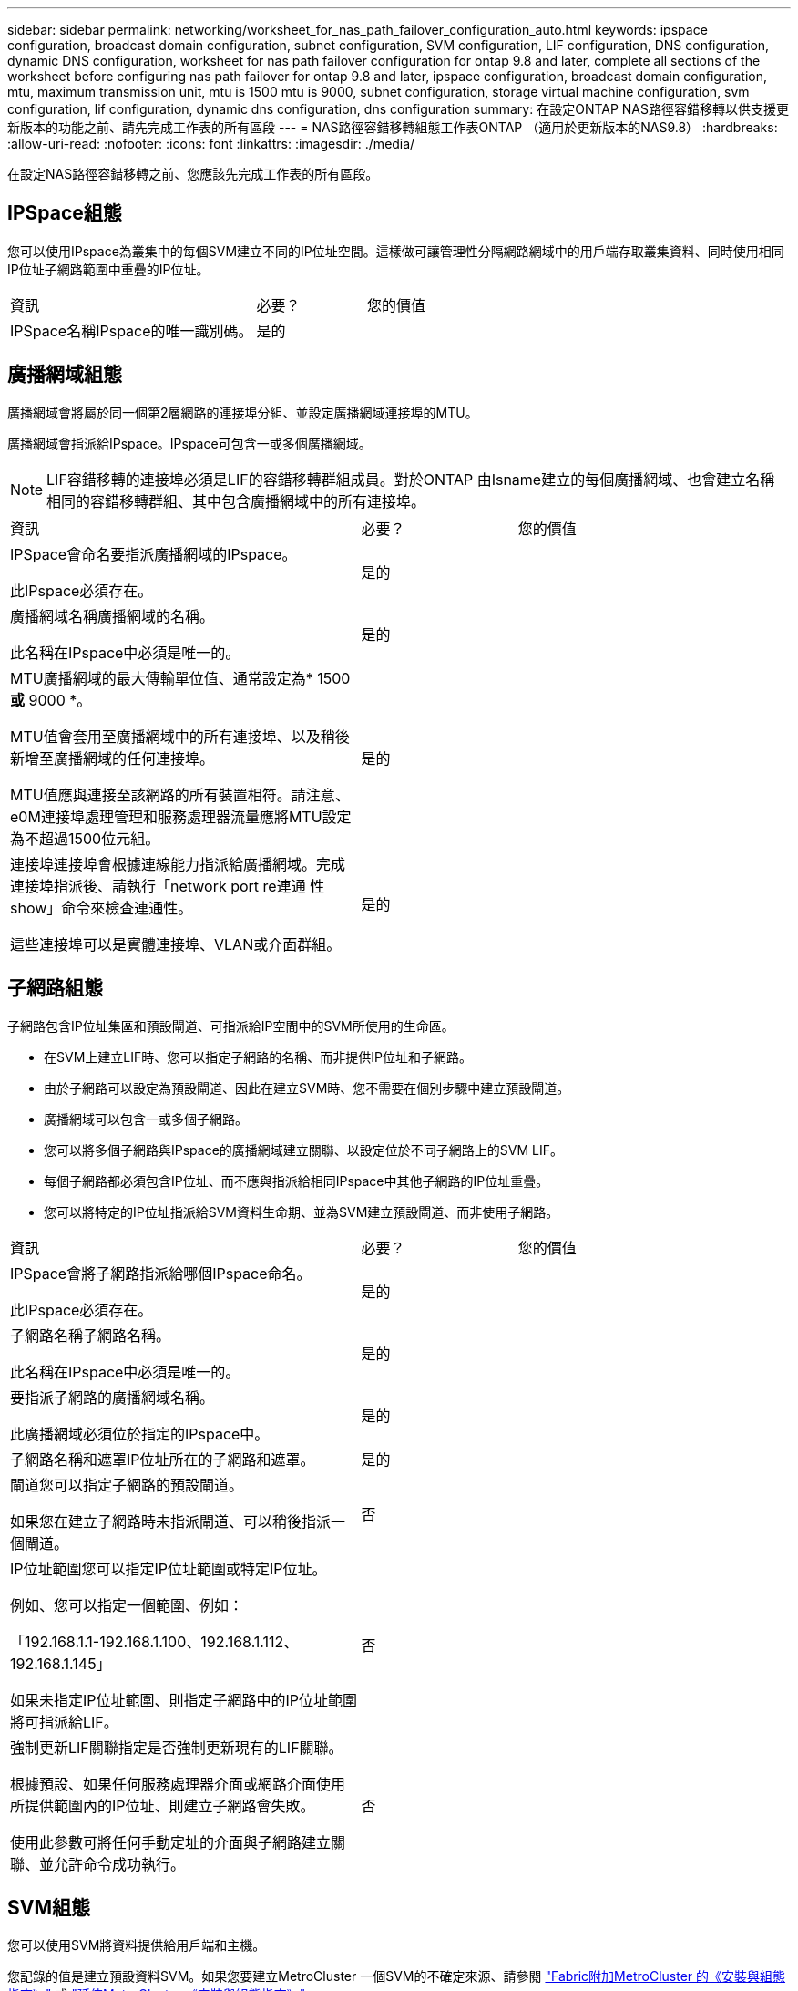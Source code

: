 ---
sidebar: sidebar 
permalink: networking/worksheet_for_nas_path_failover_configuration_auto.html 
keywords: ipspace configuration, broadcast domain configuration, subnet configuration, SVM configuration, LIF configuration, DNS configuration, dynamic DNS configuration, worksheet for nas path failover configuration for ontap 9.8 and later, complete all sections of the worksheet before configuring nas path failover for ontap 9.8 and later, ipspace configuration, broadcast domain configuration, mtu, maximum transmission unit, mtu is 1500 mtu is 9000, subnet configuration, storage virtual machine configuration, svm configuration, lif configuration, dynamic dns configuration, dns configuration 
summary: 在設定ONTAP NAS路徑容錯移轉以供支援更新版本的功能之前、請先完成工作表的所有區段 
---
= NAS路徑容錯移轉組態工作表ONTAP （適用於更新版本的NAS9.8）
:hardbreaks:
:allow-uri-read: 
:nofooter: 
:icons: font
:linkattrs: 
:imagesdir: ./media/


[role="lead"]
在設定NAS路徑容錯移轉之前、您應該先完成工作表的所有區段。



== IPSpace組態

您可以使用IPspace為叢集中的每個SVM建立不同的IP位址空間。這樣做可讓管理性分隔網路網域中的用戶端存取叢集資料、同時使用相同IP位址子網路範圍中重疊的IP位址。

[cols="45,20,35"]
|===


| 資訊 | 必要？ | 您的價值 


| IPSpace名稱IPspace的唯一識別碼。 | 是的 |  
|===


== 廣播網域組態

廣播網域會將屬於同一個第2層網路的連接埠分組、並設定廣播網域連接埠的MTU。

廣播網域會指派給IPspace。IPspace可包含一或多個廣播網域。


NOTE: LIF容錯移轉的連接埠必須是LIF的容錯移轉群組成員。對於ONTAP 由Isname建立的每個廣播網域、也會建立名稱相同的容錯移轉群組、其中包含廣播網域中的所有連接埠。

[cols="45,20,35"]
|===


| 資訊 | 必要？ | 您的價值 


 a| 
IPSpace會命名要指派廣播網域的IPspace。

此IPspace必須存在。
 a| 
是的
 a| 



 a| 
廣播網域名稱廣播網域的名稱。

此名稱在IPspace中必須是唯一的。
 a| 
是的
 a| 



 a| 
MTU廣播網域的最大傳輸單位值、通常設定為* 1500 *或* 9000 *。

MTU值會套用至廣播網域中的所有連接埠、以及稍後新增至廣播網域的任何連接埠。

MTU值應與連接至該網路的所有裝置相符。請注意、e0M連接埠處理管理和服務處理器流量應將MTU設定為不超過1500位元組。
 a| 
是的
 a| 



 a| 
連接埠連接埠會根據連線能力指派給廣播網域。完成連接埠指派後、請執行「network port re連通 性show」命令來檢查連通性。

這些連接埠可以是實體連接埠、VLAN或介面群組。
 a| 
是的
 a| 

|===


== 子網路組態

子網路包含IP位址集區和預設閘道、可指派給IP空間中的SVM所使用的生命區。

* 在SVM上建立LIF時、您可以指定子網路的名稱、而非提供IP位址和子網路。
* 由於子網路可以設定為預設閘道、因此在建立SVM時、您不需要在個別步驟中建立預設閘道。
* 廣播網域可以包含一或多個子網路。
* 您可以將多個子網路與IPspace的廣播網域建立關聯、以設定位於不同子網路上的SVM LIF。
* 每個子網路都必須包含IP位址、而不應與指派給相同IPspace中其他子網路的IP位址重疊。
* 您可以將特定的IP位址指派給SVM資料生命期、並為SVM建立預設閘道、而非使用子網路。


[cols="45,20,35"]
|===


| 資訊 | 必要？ | 您的價值 


 a| 
IPSpace會將子網路指派給哪個IPspace命名。

此IPspace必須存在。
 a| 
是的
 a| 



 a| 
子網路名稱子網路名稱。

此名稱在IPspace中必須是唯一的。
 a| 
是的
 a| 



 a| 
要指派子網路的廣播網域名稱。

此廣播網域必須位於指定的IPspace中。
 a| 
是的
 a| 



 a| 
子網路名稱和遮罩IP位址所在的子網路和遮罩。
 a| 
是的
 a| 



 a| 
閘道您可以指定子網路的預設閘道。

如果您在建立子網路時未指派閘道、可以稍後指派一個閘道。
 a| 
否
 a| 



 a| 
IP位址範圍您可以指定IP位址範圍或特定IP位址。

例如、您可以指定一個範圍、例如：

「192.168.1.1-192.168.1.100、192.168.1.112、192.168.1.145」

如果未指定IP位址範圍、則指定子網路中的IP位址範圍將可指派給LIF。
 a| 
否
 a| 



 a| 
強制更新LIF關聯指定是否強制更新現有的LIF關聯。

根據預設、如果任何服務處理器介面或網路介面使用所提供範圍內的IP位址、則建立子網路會失敗。

使用此參數可將任何手動定址的介面與子網路建立關聯、並允許命令成功執行。
 a| 
否
 a| 

|===


== SVM組態

您可以使用SVM將資料提供給用戶端和主機。

您記錄的值是建立預設資料SVM。如果您要建立MetroCluster 一個SVM的不確定來源、請參閱 link:https://docs.netapp.com/us-en/ontap-metrocluster/install-fc/concept_considerations_differences.html["Fabric附加MetroCluster 的《安裝與組態指南》"^] 或 link:https://docs.netapp.com/us-en/ontap-metrocluster/install-stretch/concept_choosing_the_correct_installation_procedure_for_your_configuration_mcc_install.html["延伸MetroCluster 《安裝與組態指南》"^]。

[cols="45,20,35"]
|===


| 資訊 | 必要？ | 您的價值 


| SVM名稱SVM的完整網域名稱（FQDN）。此名稱必須在各叢集聯盟中都是唯一的名稱。 | 是的 |  


| 根磁碟區名稱SVM根磁碟區的名稱。 | 是的 |  


| Aggregate名稱儲存SVM根Volume的Aggregate名稱。此Aggregate必須存在。 | 是的 |  


| 安全樣式SVM根磁碟區的安全樣式。可能的值包括* ntf*、* UNIX*和*混合*。 | 是的 |  


| IPSpace會命名指派SVM的IPspace。此IPspace必須存在。 | 否 |  


| SVM語言設定SVM及其磁碟區的預設語言。如果未指定預設語言、預設SVM語言會設為*。UTF-8*。SVM語言設定可決定用於顯示SVM中所有NAS磁碟區的檔案名稱和資料的字元集。您可以在建立SVM之後修改語言。 | 否 |  
|===


== LIF組態

SVM透過一或多個網路邏輯介面（LIF）、為用戶端和主機提供資料服務。

[cols="45,20,35"]
|===


| 資訊 | 必要？ | 您的價值 


| SVM名稱LIF的SVM名稱。 | 是的 |  


| LIF名稱LIF的名稱。您可以為每個節點指派多個資料生命期、而且只要節點有可用的資料連接埠、就可以將生命期指派給叢集中的任何節點。若要提供備援、您應該為每個子網路建立至少兩個資料生命期、並在不同節點上指派指派指派給特定子網路的生命期為主連接埠。*重要事項：*如果您將SMB伺服器設定為以SMB代管Hyper-V或SQL Server、以提供不中斷營運的解決方案、則叢集中每個節點上的SVM必須至少有一個資料LIF。 | 是的 |  


| LIF的服務原則服務原則。服務原則會定義哪些網路服務可以使用LIF。內建的服務和服務原則可用於管理資料和系統SVM上的資料和管理流量。 | 是的 |  


| 允許的傳輸協定IP型生命體不需要允許的傳輸協定、請改用服務原則列。指定在Fibre Channel連接埠上允許的SAN生命體傳輸協定。這些是可以使用該LIF的傳輸協定。在建立LIF之後、無法修改使用LIF的傳輸協定。設定LIF時、您應該指定所有的傳輸協定。 | 否 |  


| 主節點當LIF還原至其主連接埠時、LIF會傳回的節點。您應該記錄每個資料LIF的主節點。 | 是的 |  


| 主連接埠或廣播網域選擇下列其中一項：*連接埠*：指定當LIF還原至其主連接埠時、邏輯介面傳回的連接埠。這僅適用於IPspace子網路中的第一個LIF、否則不需要。*廣播網域*：指定廣播網域、系統會在LIF還原至其主連接埠時、選取邏輯介面傳回的適當連接埠。 | 是的 |  


| 要指派給SVM的子網路名稱。用於建立應用程式伺服器的持續可用SMB連線的所有資料生命期、必須位於相同的子網路上。 | 是（如果使用子網路） |  
|===


== DNS組態

在建立NFS或SMB伺服器之前、您必須在SVM上設定DNS。

[cols="45,20,35"]
|===


| 資訊 | 必要？ | 您的價值 


| SVM名稱您要在其中建立NFS或SMB伺服器的SVM名稱。 | 是的 |  


| DNS網域名稱執行主機對IP名稱解析時、要附加至主機名稱的網域名稱清單。請先列出本機網域、然後列出最常進行DNS查詢的網域名稱。 | 是的 |  


| DNS伺服器的IP位址提供NFS或SMB伺服器名稱解析的DNS伺服器IP位址清單。列出的DNS伺服器必須包含所需的服務位置記錄（SRV),才能找到SMB伺服器要加入之網域的Active Directory LDAP伺服器和網域控制器。「服務」記錄用於將服務名稱對應至提供該服務之伺服器的DNS電腦名稱。如果ONTAP 無法透過本機DNS查詢取得服務位置記錄、則無法建立SMB伺服器。確保ONTAP 功能完整的Active Directory SRVs記錄、最簡單的方法就是將Active Directory整合的DNS伺服器設定為SVM DNS伺服器。您可以使用非Active Directory整合的DNS伺服器、前提是DNS管理員已手動將含有Active Directory網域控制器相關資訊的SRV記錄新增至DNS區域。如需Active Directory整合式SRV記錄的相關資訊、請參閱主題 link:http://technet.microsoft.com/library/cc759550(WS.10).aspx["Microsoft TechNet上的DNS Active Directory支援運作方式"^]。 | 是的 |  
|===


== 動態DNS組態

您必須先在SVM上設定動態DNS（DDNS）、才能使用動態DNS自動將DNS項目新增至Active Directory整合的DNS伺服器。

系統會為SVM上的每個資料LIF建立DNS記錄。透過在SVM上建立多個資料LIF、您可以在用戶端連線與指派的資料IP位址之間取得負載平衡。DNS負載會以循環配置資源的方式、平衡使用主機名稱對指派IP位址所建立的連線。

[cols="45,20,35"]
|===


| 資訊 | 必要？ | 您的價值 


| SVM名稱您要在其中建立NFS或SMB伺服器的SVM。 | 是的 |  


| 是否使用DDNS指定是否使用DDNS。SVM上設定的DNS伺服器必須支援DDNS。預設會停用DDNS。 | 是的 |  


| 是否使用安全DDNS安全DDNS僅支援Active Directory整合的DNS。如果Active Directory整合的DNS只允許安全的DDNS更新、則此參數的值必須為true。根據預設、安全DDNS會停用。只有在為SVM建立SMB伺服器或Active Directory帳戶之後、才能啟用安全DDNS。 | 否 |  


| DNS網域的FQDN DNS網域的FQDN。您必須使用在SVM上為DNS名稱服務設定的相同網域名稱。 | 否 |  
|===